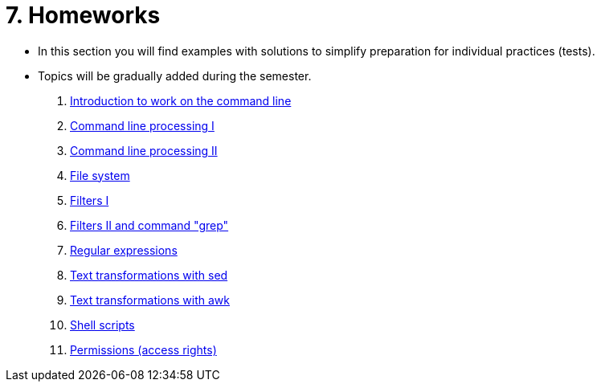 = 7. Homeworks
//:imagesdir: ../media/homeworks


* In this section you will find examples with solutions to simplify preparation for individual practices (tests).
* Topics will be gradually added during the semester.

  1. link:./01/[Introduction to work on the command line]
  1. link:./02/[Command line processing I]
  1. link:./03/[Command line processing II]
  1. link:./04[File system]
  1. link:./05/[Filters I]
  1. link:./06/[Filters II and command "grep"]
  1. link:./07/[Regular expressions]
  1. link:./09/[Text transformations with sed]
  1. link:./10/[Text transformations with awk]
  1. link:./11/[Shell scripts]
  1. link:./12/[Permissions (access rights) ]

